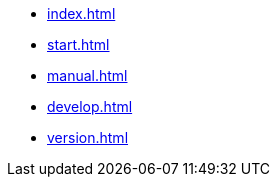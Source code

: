 * xref:index.adoc[]
* xref:start.adoc[]
* xref:manual.adoc[]
* xref:develop.adoc[]
* xref:version.adoc[]
